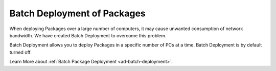 ****************************
Batch Deployment of Packages
****************************

When deploying Packages over a large number of computers, it may cause unwanted consumption of network bandwidth. We have created Batch Deployment
to overcome this problem. 

Batch Deployment allows you to deploy Packages in a specific number of PCs at a time. Batch Deployment is by default turned off. 

Learn More about :ref:`Batch Package Deployment <ad-batch-deployment>`.
